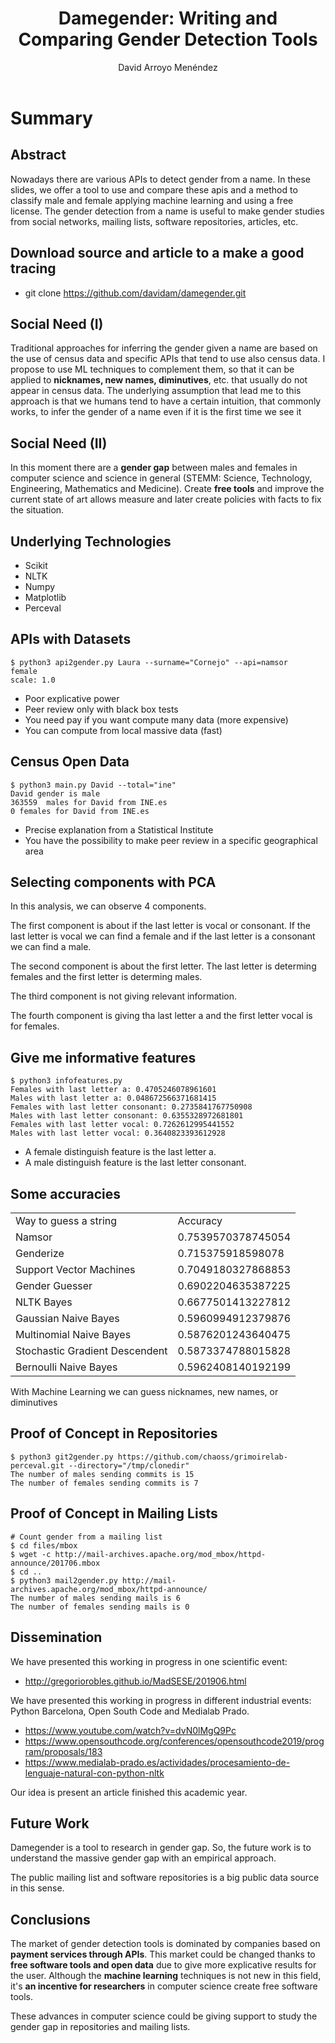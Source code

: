 #+TITLE: Damegender: Writing and Comparing Gender Detection Tools
#+AUTHOR: David Arroyo Menéndez
#+OPTIONS: H:2 toc:nil num:t
#+LATEX_CLASS: beamer
#+LATEX_CLASS_OPTIONS: [presentation]
#+BEAMER_THEME: Madrid
#+COLUMNS: %45ITEM %10BEAMER_ENV(Env) %10BEAMER_ACT(Act) %4BEAMER_COL(Col) %8BEAMER_OPT(Opt)


* Summary
** Abstract

Nowadays there are various APIs to detect gender from a name. In these
slides, we offer a tool to use and compare these apis and a method to
classify male and female applying machine learning and using a free
license. The gender detection from a name is useful to make gender
studies from social networks, mailing lists, software repositories,
articles, etc.

** Download source and article to a make a good tracing

+ git clone https://github.com/davidam/damegender.git

** Social Need (I)

Traditional approaches for inferring the gender given a name are
based on the use of census data and specific APIs that tend to use also
census data. I propose to use ML techniques to complement them, so that
it can be applied to *nicknames, new names, diminutives*, etc. that
usually do not appear in census data. The underlying assumption that
lead me to this approach is that we humans tend to have a certain
intuition, that commonly works, to infer the gender of a name even if
it is the first time we see it

** Social Need (II)

In this moment there are a *gender gap* between males and females in
computer science and science in general (STEMM: Science, Technology,
Engineering, Mathematics and Medicine). Create *free tools* and
improve the current state of art allows measure and later create
policies with facts to fix the situation.

** Underlying Technologies

+ Scikit
+ NLTK
+ Numpy
+ Matplotlib
+ Perceval

** APIs with Datasets

#+BEGIN_SRC
$ python3 api2gender.py Laura --surname="Cornejo" --api=namsor
female
scale: 1.0
#+END_SRC

+ Poor explicative power
+ Peer review only with black box tests 
+ You need pay if you want compute many data (more expensive)
+ You can compute from local massive data (fast)

** Census Open Data

#+BEGIN_SRC
$ python3 main.py David --total="ine"
David gender is male
363559  males for David from INE.es
0 females for David from INE.es
#+END_SRC

+ Precise explanation from a Statistical Institute
+ You have the possibility to make peer review in a specific
  geographical area

** Selecting components with PCA


In this analysis, we can observe 4 components.

The first component is about if the last letter is vocal or
consonant. If the last letter is vocal we can find a female and if the
last letter is a consonant we can find a male.

The second component is about the first letter. The last letter is
determing females and the first letter is determing males.

The third component is not giving relevant information.

The fourth component is giving tha last letter a and the
first letter vocal is for females.

** Give me informative features

#+BEGIN_SRC
$ python3 infofeatures.py
Females with last letter a: 0.4705246078961601
Males with last letter a: 0.048672566371681415
Females with last letter consonant: 0.2735841767750908
Males with last letter consonant: 0.6355328972681801
Females with last letter vocal: 0.7262612995441552
Males with last letter vocal: 0.3640823393612928
#+END_SRC

+ A female distinguish feature is the last letter a.
+ A male distinguish feature is the last letter consonant.

** Some accuracies

| Way to guess a string          |           Accuracy |
| Namsor                         | 0.7539570378745054 |
| Genderize                      |  0.715375918598078 |
| Support Vector Machines        | 0.7049180327868853 |
| Gender Guesser                 | 0.6902204635387225 |
| NLTK Bayes                     | 0.6677501413227812 |
| Gaussian Naive Bayes           | 0.5960994912379876 |
| Multinomial Naive Bayes        | 0.5876201243640475 |
| Stochastic Gradient Descendent | 0.5873374788015828 |
| Bernoulli Naive Bayes          | 0.5962408140192199 |

With Machine Learning we can guess nicknames, new names, or diminutives

** Proof of Concept in Repositories

#+BEGIN_SRC
$ python3 git2gender.py https://github.com/chaoss/grimoirelab-perceval.git --directory="/tmp/clonedir"
The number of males sending commits is 15
The number of females sending commits is 7
#+END_SRC

** Proof of Concept in Mailing Lists

#+BEGIN_SRC
# Count gender from a mailing list
$ cd files/mbox
$ wget -c http://mail-archives.apache.org/mod_mbox/httpd-announce/201706.mbox
$ cd ..
$ python3 mail2gender.py http://mail-archives.apache.org/mod_mbox/httpd-announce/
The number of males sending mails is 6
The number of females sending mails is 0
#+END_SRC

** Dissemination

We have presented this working in progress in one scientific event:
+ http://gregoriorobles.github.io/MadSESE/201906.html

We have presented this working in progress in different industrial
events: Python Barcelona, Open South Code and Medialab Prado.
+ https://www.youtube.com/watch?v=dvN0lMgQ9Pc
+ https://www.opensouthcode.org/conferences/opensouthcode2019/program/proposals/183
+ https://www.medialab-prado.es/actividades/procesamiento-de-lenguaje-natural-con-python-nltk

Our idea is present an article finished this academic year.

** Future Work

Damegender is a tool to research in gender gap. So, the future work is
to understand the massive gender gap with an empirical approach.

The public mailing list and software repositories is a big public data
source in this sense.

** Conclusions

The market of gender detection tools is dominated by companies based
on *payment services through APIs*. This market could be changed thanks
to *free software tools and open data* due to give more explicative
results for the user. Although the *machine learning* techniques is not
new in this field, it's *an incentive for researchers* in computer
science create free software tools.

These advances in computer science could be giving support to study
the gender gap in repositories and mailing lists.
